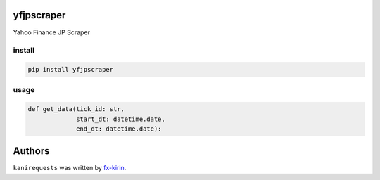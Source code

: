 
yfjpscraper
===========

Yahoo Finance JP Scraper

install
-------

.. code-block:: bash

   pip install yfjpscraper

usage
-----

.. code-block:: python

   def get_data(tick_id: str,
                start_dt: datetime.date,
                end_dt: datetime.date):

Authors
=======

``kanirequests`` was written by `fx-kirin <fx.kirin@gmail.com>`_.
